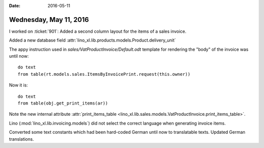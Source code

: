 :date: 2016-05-11

=======================
Wednesday, May 11, 2016
=======================

I worked on :ticket:`901`: 
Added a second column layout for the items of a sales invoice.

Added a new database field
:attr:`lino_xl.lib.products.models.Product.delivery_unit`

The appy instruction used in `sales/VatProductInvoice/Default.odt`
template for rendering the "body" of the invoice was until now::

    do text
    from table(rt.models.sales.ItemsByInvoicePrint.request(this.owner))

Now it is::

    do text
    from table(obj.get_print_items(ar))

Note the new internal attribute :attr:`print_items_table
<lino_xl.lib.sales.models.VatProductInvoice.print_items_table>`.

Lino (:mod:`lino_xl.lib.invoicing.models`) did not select the
correct language when generating invoice items. 

Converted some text constants which had been hard-coded German until
now to translatable texts.  Updated German translations.
